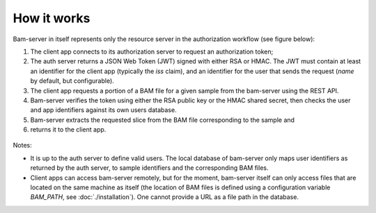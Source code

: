 
How it works
============

Bam-server in itself represents only the resource server in the authorization workflow (see figure below):

1. The client app connects to its authorization server to request an authorization token;
2. The auth server returns a JSON Web Token (JWT) signed with either RSA or HMAC.
   The JWT must contain at least an identifier for the client app (typically the *iss* claim),
   and an identifier for the user that sends the request (*name* by default, but configurable).
3. The client app requests a portion of a BAM file for a given sample from the bam-server
   using the REST API.
4. Bam-server verifies the token using either the RSA public key or the HMAC shared secret,
   then checks the user and app identifiers against its own users database.
5. Bam-server extracts the requested slice from the BAM file corresponding to the sample and
6. returns it to the client app.

.. figure:: /images/bam-server.png
   :width: 100%
   :alt: Typical authorization workflow

Notes:

* It is up to the auth server to define valid users. The local database of bam-server
  only maps user identifiers as returned by the auth server, to sample identifiers and the corresponding BAM files.

* Client apps can access bam-server remotely, but for the moment,
  bam-server itself can only access files that are located on the same machine as itself
  (the location of BAM files is defined using a configuration variable `BAM_PATH`, see :doc:`./installation`).
  One cannot provide a URL as a file path in the database.




